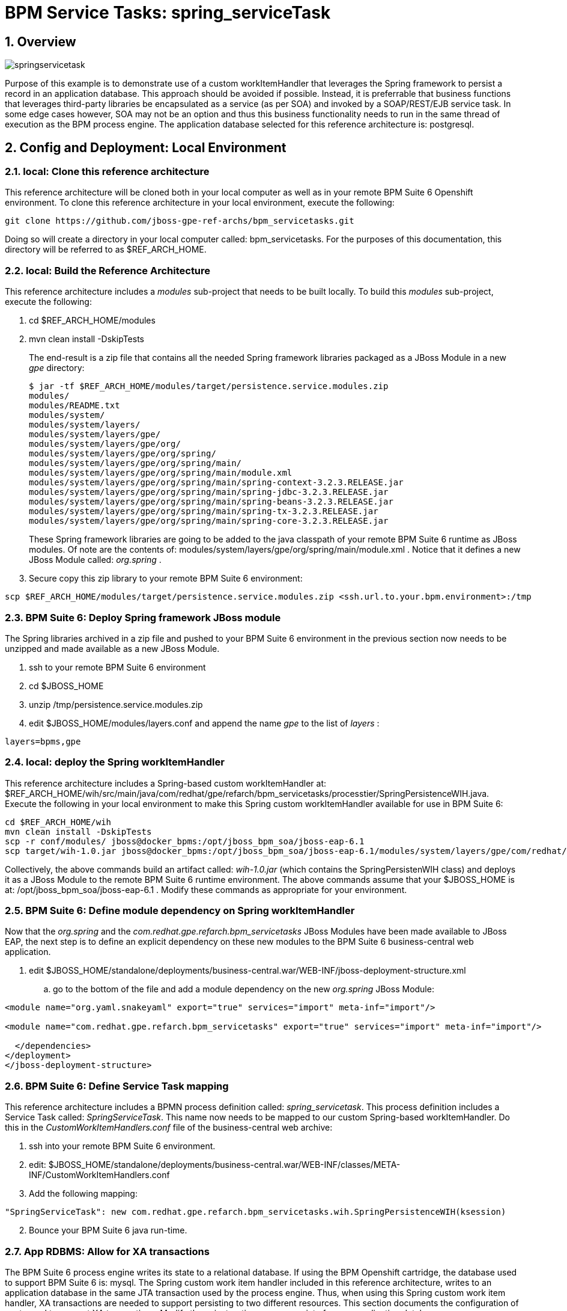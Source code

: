 = BPM Service Tasks: spring_serviceTask

:numbered:

== Overview

image::images/springservicetask.png[]

Purpose of this example is to demonstrate use of a custom workItemHandler that leverages the Spring framework to persist a record in an application database. 
This approach should be avoided if possible. 
Instead, it is preferrable that business functions that leverages third-party libraries be encapsulated as a service (as per SOA) and invoked by a SOAP/REST/EJB service task. 
In some edge cases however, SOA may not be an option and thus this business functionality needs to run in the same thread of execution as the BPM process engine.
The application database selected for this reference architecture is:  postgresql.

== Config and Deployment:  Local Environment

=== local:  Clone this reference architecture

This reference architecture will be cloned both in your local computer as well as in your remote BPM Suite 6 Openshift environment.
To clone this reference architecture in your local environment, execute the following:

--------
git clone https://github.com/jboss-gpe-ref-archs/bpm_servicetasks.git
--------

Doing so will create a directory in your local computer called:  bpm_servicetasks.
For the purposes of this documentation, this directory will be referred to as $REF_ARCH_HOME.

=== local: Build the Reference Architecture
This reference architecture includes a _modules_ sub-project that needs to be built locally.
To build this _modules_ sub-project, execute the following:

. cd $REF_ARCH_HOME/modules
. mvn clean install -DskipTests

+
The end-result is a zip file that contains all the needed Spring framework libraries packaged as a JBoss Module in a new _gpe_ directory:

+
-----
$ jar -tf $REF_ARCH_HOME/modules/target/persistence.service.modules.zip
modules/
modules/README.txt
modules/system/
modules/system/layers/
modules/system/layers/gpe/
modules/system/layers/gpe/org/
modules/system/layers/gpe/org/spring/
modules/system/layers/gpe/org/spring/main/
modules/system/layers/gpe/org/spring/main/module.xml
modules/system/layers/gpe/org/spring/main/spring-context-3.2.3.RELEASE.jar
modules/system/layers/gpe/org/spring/main/spring-jdbc-3.2.3.RELEASE.jar
modules/system/layers/gpe/org/spring/main/spring-beans-3.2.3.RELEASE.jar
modules/system/layers/gpe/org/spring/main/spring-tx-3.2.3.RELEASE.jar
modules/system/layers/gpe/org/spring/main/spring-core-3.2.3.RELEASE.jar
-----

+
These Spring framework libraries are going to be added to the java classpath of your remote BPM Suite 6 runtime as JBoss modules.
Of note are the contents of:  modules/system/layers/gpe/org/spring/main/module.xml .
Notice that it defines a new JBoss Module called:  _org.spring_ .

. Secure copy this zip library to your remote BPM Suite 6 environment:

-----
scp $REF_ARCH_HOME/modules/target/persistence.service.modules.zip <ssh.url.to.your.bpm.environment>:/tmp
-----

=== BPM Suite 6: Deploy Spring framework JBoss module
The Spring libraries archived in a zip file and pushed to your BPM Suite 6 environment in the previous section now needs to be unzipped and made available as a new JBoss Module.

. ssh to your remote BPM Suite 6 environment
. cd $JBOSS_HOME
. unzip /tmp/persistence.service.modules.zip
. edit $JBOSS_HOME/modules/layers.conf and append the name _gpe_ to the list of _layers_ :

-----
layers=bpms,gpe
-----

=== local:  deploy the Spring workItemHandler
This reference architecture includes a Spring-based custom workItemHandler at:  $REF_ARCH_HOME/wih/src/main/java/com/redhat/gpe/refarch/bpm_servicetasks/processtier/SpringPersistenceWIH.java.
Execute the following in your local environment to make this Spring custom workItemHandler available for use in BPM Suite 6:

-----
cd $REF_ARCH_HOME/wih
mvn clean install -DskipTests
scp -r conf/modules/ jboss@docker_bpms:/opt/jboss_bpm_soa/jboss-eap-6.1
scp target/wih-1.0.jar jboss@docker_bpms:/opt/jboss_bpm_soa/jboss-eap-6.1/modules/system/layers/gpe/com/redhat/gpe/refarch/bpm_servicetasks/main/
-----

Collectively, the above commands build an artifact called: _wih-1.0.jar_ (which contains the SpringPersistenWIH class) and deploys it as a JBoss Module to the remote BPM Suite 6 runtime environment.
The above commands assume that your $JBOSS_HOME is at:  /opt/jboss_bpm_soa/jboss-eap-6.1 .
Modify these commands as appropriate for your environment.


=== BPM Suite 6: Define module dependency on Spring workItemHandler
Now that the  _org.spring_ and the _com.redhat.gpe.refarch.bpm_servicetasks_ JBoss Modules have been made available to JBoss EAP, the next step is to define an explicit dependency on these new modules to the BPM Suite 6 business-central web application.

. edit $JBOSS_HOME/standalone/deployments/business-central.war/WEB-INF/jboss-deployment-structure.xml
.. go to the bottom of the file and add a module dependency on the new _org.spring_ JBoss Module:

-----
<module name="org.yaml.snakeyaml" export="true" services="import" meta-inf="import"/>

<module name="com.redhat.gpe.refarch.bpm_servicetasks" export="true" services="import" meta-inf="import"/>

  </dependencies>
</deployment>
</jboss-deployment-structure>
-----

=== BPM Suite 6: Define Service Task mapping
This reference architecture includes a BPMN process definition called:  _spring_servicetask_.
This process definition includes a Service Task called: _SpringServiceTask_.
This name now needs to be mapped to our custom Spring-based workItemHandler.
Do this in the _CustomWorkItemHandlers.conf_ file of the business-central web archive:

. ssh into your remote BPM Suite 6 environment.
. edit:  $JBOSS_HOME/standalone/deployments/business-central.war/WEB-INF/classes/META-INF/CustomWorkItemHandlers.conf
. Add the following mapping:

-----
"SpringServiceTask": new com.redhat.gpe.refarch.bpm_servicetasks.wih.SpringPersistenceWIH(ksession)
-----

[start=2]
. Bounce your BPM Suite 6 java run-time.


=== App RDBMS: Allow for XA transactions

The BPM Suite 6 process engine writes its state to a relational database.
If using the BPM Openshift cartridge, the database used to support BPM Suite 6 is:  mysql.
The Spring custom work item handler included in this reference architecture, writes to an application database in the same JTA transaction used by the process engine.
Thus, when using this Spring custom work item handler, XA transactions are needed to support persisting to two different resources.
This section documents the configuration of postgresql to support XA transactions.
Modify these instructions as appropriate for your application database.

. (as postgres user) :  enable prepared transactions by uncommenting the following in ~/data/postgresql.conf

-----
max_prepared_transactions = 10 
-----

=== App RDBMS: Create database objects

The Spring custom work item handler included in this reference architecture, writes to a _customer_ table in a _test_ database.
This section documents the creation of these database objects using PostgreSQL.
Modify these instructions as appropriate for your application database.

. restart postgresql
. (as postgres user) : create user test with password 'test';
. (as postgres user) : createdb -O test test
. (as postgres user) : psql test

-----
test=# create table customer(id int8 not null, firstname varchar(255), lastname varchar(255), primary key (id));
test=# create sequence customerId;
test=# grant all privileges on table customer to test;
test=# grant all privileges on sequence customerId to test;
-----

=== BPM Suite 6: Add XA datasource to JBoss EAP 6
The Spring custom work item handler executes a JNDI lookup for a datasource pool called:  _test-cp-xa_.
Subsequently, a new datasource with this name should be configured in JBoss EAP.
The following example is postgresql specific.
Modify as needed for your application database.

-----
                <xa-datasource jndi-name="java:jboss/datasources/test-cp-xa" pool-name="test-cp-xa" enabled="true">
                    <xa-datasource-property name="ServerName">
                        172.9.4.3
                    </xa-datasource-property>
                    <xa-datasource-property name="DatabaseName">
                        test
                    </xa-datasource-property>
                    <xa-datasource-class>org.postgresql.xa.PGXADataSource</xa-datasource-class>
                    <driver>postgresql</driver>
                    <new-connection-sql>select 1;</new-connection-sql>
                    <xa-pool>
                        <min-pool-size>1</min-pool-size>
                        <max-pool-size>5</max-pool-size>
                    </xa-pool>
                    <security>
                        <user-name>test</user-name>
                        <password>test</password>
                    </security>
                </xa-datasource>

-----
 
=== BPM Suite 6: Clone this reference architecture
This reference architecture includes a KIE project called: _processTier_ .
The _processTier_ project includes several BPMN2 process definitions that show-case invocation of remote SOA services via standard transports.

Use the following steps to clone this reference architecture in BPM Suite 6:

. Log into the Business-Central web application of BPM Suite 6
. navigate to:  Authoring -> Administration.
. Select `Organizational Units` -> `Manage Organizational Units`
. Under `Organizational Unit Manager`, select the `Add` button
. Enter a name of _gpe_ and an owner of _jboss_. Click `OK`
. Clone this fsw_bpms_integration repository in BPM Suite 6
.. Select `Repositories` -> `Clone Repository` .
.. Populate the _Clone Repository_ box as follows and then click _Clone_ :

image::images/clone_repo.png[]

Enter _bpmservicetask_ as the value of the _repository name_.
The value of _Git URL_ is the URL to this reference architecture in github:

-----
https://github.com/jboss-gpe-ref-archs/bpm_servicetask.git
-----

Once successfully cloned, BPM Suite 6 will pop-up a new dialog box with the message:  _The repository is cloned successfully_


=== BPM Suite 6:  Build and Deploy _processTier_ project
. Build and Deploy the _processTier_ project by executing the following:
.. Authoring -> Project Authoring -> Tools -> Project Editor -> Build and Deploy
. If interested, verify deployment:
.. Deploy -> Deployments

== Manual Testing
This reference architecture includes a BPMN2 called: _spring_servicetask.bpmn2_.
It can be executed manually as follows:

. Navigate to:  Process Management -> Process Definitions
. Select the _Start_ icon of any of the _spring_servicetask.bpmn2_ process definition.
. A form should appear with only a _play_ button to start that specific process.
. Make sure your $JBOSS_HOME/standalone/log/server.log is being tailed and click this play button.

=== RESULTS:  spring_servicetask
The _customer_ table of your application database should now include a record as follows:

-----
bash-4.2$ psql test
psql (9.2.7)
Type "help" for help.

test=# select * from customer;
 id |   firstname   | lastname 
----+---------------+----------
  0 | Azra and Alex | Bride
(1 row)
-----

You now have configured and tested a custom workItemHandler that leverages the Spring framework to persist to an application database.

